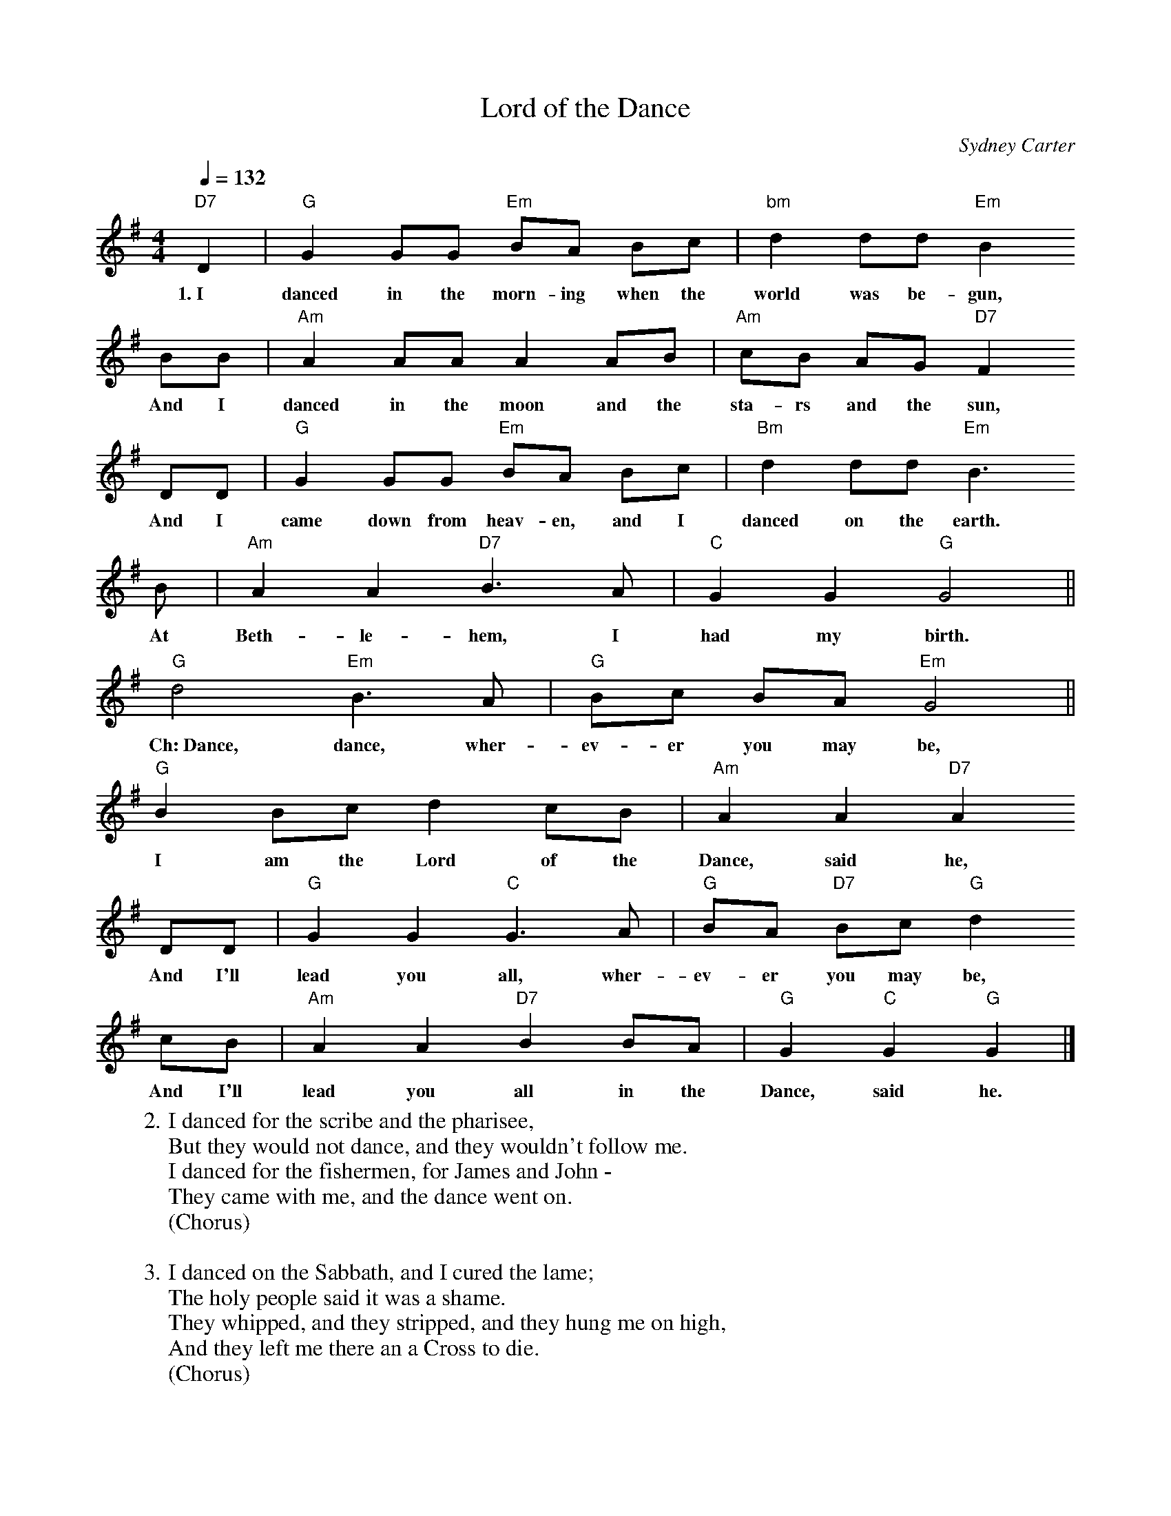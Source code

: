 X:1
T:Lord of the Dance
C:Sydney Carter
Q:1/4=132
M:4/4
L:1/8
K:G
  "D7"D2| "G"G2  GG     "Em"BA   Bc      |"bm"d2 dd     "Em"B2
w:1.~I       danced in the morn-ing when the world  was be-gun,
  BB   |"Am"A2 AA     A2   AB     |"Am"c-B AG      "D7"F2
w:And I danced in the moon and the sta-rs  and the sun,
  DD   |"G"G2 GG        "Em"BA   Bc   |"Bm"d2 dd     "Em"B3
w:And I came  down from heav-en, and I danced on the earth.
  B| "Am"A2 A2 "D7"B3 A |"C"G2 G2 "G"G4||
w:At Beth-le-hem,     I  had my birth.
  "G"d4 "Em"B3  A|"G"Bc    BA      "Em"G4||
w:Ch:~Dance, dance, wher-ev-er you may be,
  "G"B2 Bc     d2   cB     |"Am"A2 A2 "D7"A2
w:I     am the Lord of the  Dance, said he,
  DD      |"G"G2 G2  "C"G3 A|"G"BA    "D7"Bc  "G"d2
w:And I'll lead  you all,  wher-ev-er you may be,
  cB|       "Am"A2 A2  "D7"B2 BA    |"G"G2  "C"G2 "G"G2 |]
w:And I'll lead    you all    in the Dance, said  he.
%
W:2. I danced for the scribe and the pharisee,
W:But they would not dance, and they wouldn't follow me.
W:I danced for the fishermen, for James and John -
W:They came with me, and the dance went on.
W:(Chorus)
W:
W:3. I danced on the Sabbath, and I cured the lame;
W:The holy people said it was a shame.
W:They whipped, and they stripped, and they hung me on high,
W:And they left me there an a Cross to die.
W:(Chorus)
W:
W:4. I danced on a Friday, when the sky turned black.
W:It's hard to dance with the devil on your back.
W:They buried my body, and they thought I'd gone,
W:But I am the dance, and I still go on.
W:(Chorus)
W:
W:5. They cut me down, and I leapt up high;
W:I am the life that'll never, never die;
W:I'll live in you, if you'll live in me.
W:I am the Lord of the Dance, said he.
W:(Chorus)
